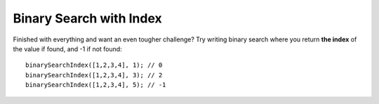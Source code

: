 Binary Search with Index
------------------------

Finished with everything and want an even tougher challenge? Try writing binary
search where you return **the index** of the value if found, and -1 if not found::

  binarySearchIndex([1,2,3,4], 1); // 0
  binarySearchIndex([1,2,3,4], 3); // 2
  binarySearchIndex([1,2,3,4], 5); // -1
